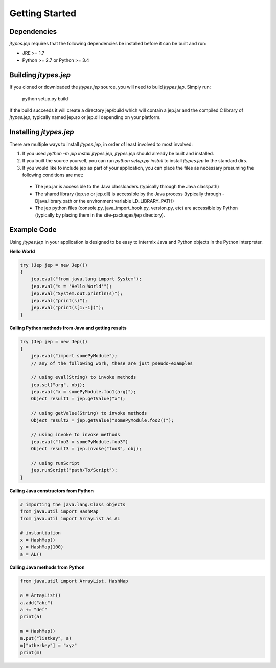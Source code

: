 .. _Getting-Started:

Getting Started
***************

Dependencies
============

*jtypes.jep* requires that the following dependencies be installed before it can be built and run:

* JRE >= 1.7
* Python >= 2.7 or Python >= 3.4

Building *jtypes.jep*
=====================

If you cloned or downloaded the *jtypes.jep* source, you will need to build *jtypes.jep*.
Simply run:

    python setup.py build

If the build succeeds it will create a directory jep/build which will contain a jep.jar and
the compiled C library of *jtypes.jep*, typically named jep.so or jep.dll depending on your
platform.

Installing *jtypes.jep*
=======================

There are multiple ways to install *jtypes.jep*, in order of least involved to most involved:

1. If you used *python -m pip install jtypes.jep*, *jtypes.jep* should already be built
   and installed.
2. If you built the source yourself, you can run *python setup.py install* to install
   *jtypes.jep* to the standard dirs.
3. If you would like to include jep as part of your application, you can place the files
   as necessary presuming the following conditions are met:

  * The jep.jar is accessible to the Java classloaders (typically through the Java classpath)
  * The shared library (jep.so or jep.dll) is accessible by the Java process (typically through
    -Djava.library.path or the environment variable LD_LIBRARY_PATH)
  * The jep python files (console.py, java_import_hook.py, version.py, etc) are accessible by
    Python (typically by placing them in the site-packages/jep directory).

Example Code
============

Using *jtypes.jep* in your application is designed to be easy to intermix Java and Python
objects in the Python interpreter.

**Hello World**

.. code-block:: java

   try (Jep jep = new Jep())
   {
       jep.eval("from java.lang import System");
       jep.eval("s = 'Hello World'");
       jep.eval("System.out.println(s)");
       jep.eval("print(s)");
       jep.eval("print(s[1:-1])");
   }

**Calling Python methods from Java and getting results**

.. code-block:: java

   try (Jep jep = new Jep())
   {
       jep.eval("import somePyModule");
       // any of the following work, these are just pseudo-examples

       // using eval(String) to invoke methods
       jep.set("arg", obj);
       jep.eval("x = somePyModule.foo1(arg)");
       Object result1 = jep.getValue("x");

       // using getValue(String) to invoke methods
       Object result2 = jep.getValue("somePyModule.foo2()");

       // using invoke to invoke methods
       jep.eval("foo3 = somePyModule.foo3")
       Object result3 = jep.invoke("foo3", obj);

       // using runScript
       jep.runScript("path/To/Script");
   }

**Calling Java constructors from Python**

.. code-block:: python

   # importing the java.lang.Class objects
   from java.util import HashMap
   from java.util import ArrayList as AL

   # instantiation
   x = HashMap()
   y = HashMap(100)
   a = AL()

**Calling Java methods from Python**

.. code-block:: python

   from java.util import ArrayList, HashMap

   a = ArrayList()
   a.add("abc")
   a += "def"
   print(a)

   m = HashMap()
   m.put("listkey", a)
   m["otherkey"] = "xyz"
   print(m)
